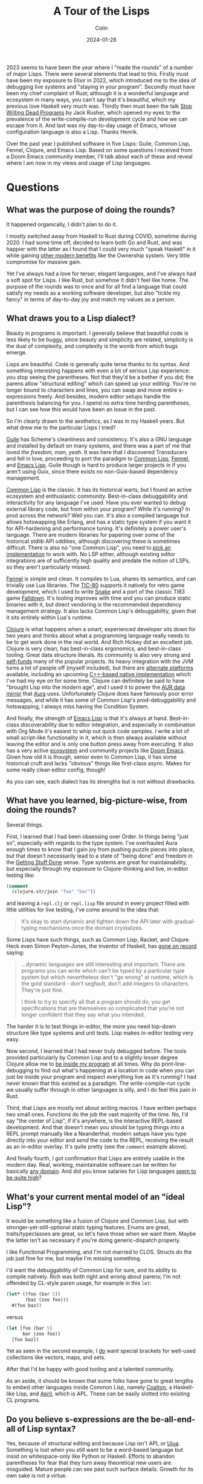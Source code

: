 #+TITLE: A Tour of the Lisps
#+DATE: 2024-01-28
#+AUTHOR: Colin
#+UPDATED: 2024-01-29
#+CATEGORY: lisp

2023 seems to have been the year where I "made the rounds" of a number of major
Lisps. There were several elements that lead to this. Firstly must have been my
exposure to Elixir in 2022, which introduced me to the idea of debugging live
systems and "staying in your program". Secondly must have been my chief
complaint of Rust; although it is a wonderful language and ecosystem in many
ways, you can't say that it's beautiful, which my previous love Haskell very
much was. Thirdly then must been the talk [[https://www.youtube.com/watch?v=8Ab3ArE8W3s&pp=ygUnc3RvcCB3cml0aW5nIGRlYWQgcHJvZ3JhbXMgamFjayBkb25vdmFu][Stop Writing Dead Programs]] by Jack
Rusher, which opened my eyes to the prevalence of the write-compile-run
development cycle and how we can escape from it. And last was my day-to-day
usage of Emacs, whose configuration language is also a Lisp. Thanks Henrik.

Over the past year I published software in five Lisps: Guile, Common Lisp,
Fennel, Clojure, and Emacs Lisp. Based on some questions I received from a Doom
Emacs community member, I'll talk about each of these and reveal where I am now
in my views and usage of Lisp languages.

* Questions

** What was the purpose of doing the rounds?

It happened organically, I didn't plan to do it.

I mostly switched away from Haskell to Rust during COVID, sometime during 2020.
I had some time off, decided to learn both Go and Rust, and was happier with the
latter as I found that I could very much "speak Haskell" in it while gaining
[[/en/blog/rust-software-dev][other modern benefits]] like the Ownership system. Very little compromise for
massive gain.

Yet I've always had a love for terser, elegant languages, and I've always had a
soft spot for Lisps. I like Rust, but somehow it didn't feel like home. The
purpose of the rounds was to once and for all find a language that could satisfy
my needs as a working software developer, but also "tickle my fancy" in terms of
day-to-day joy and match my values as a person.

** What draws you to a Lisp dialect?

Beauty in programs is important. I generally believe that beautiful code is less
likely to be buggy, since beauty and simplicity are related, simplicity is the
dual of complexity, and complexity is the womb from which bugs emerge.

Lisps are beautiful. Code is generally quite terse thanks to its syntax. And
something interesting happens with even a bit of serious Lisp experience: you
stop seeing the parentheses. Not that they'd be a bother if you did; the parens
allow "structural editing" which can speed up your editing. You're no longer
bound to characters and lines, you can swap and move entire s-expressions
freely. And besides, modern editor setups handle the parenthesis balancing for
you. I spend no extra time herding parentheses, but I can see how this would
have been an issue in the past.

So I'm clearly drawn to the aesthetics, as I was in my Haskell years. But what
drew me to the particular Lisps I tried?

_Guile_ has Scheme's cleanliness and consistency. It's also a GNU language and
installed by default on many systems, and there was a part of me that loved /the
freedom, man, yeah/. It was here that I discovered Transducers and fell in love,
proceeding to port the paradigm to [[https://git.sr.ht/~fosskers/cl-transducers][Common Lisp]], [[https://git.sr.ht/~fosskers/transducers.fnl][Fennel]], and [[https://git.sr.ht/~fosskers/transducers.el][Emacs Lisp]]. Guile
though is hard to produce larger projects in if you aren't using Guix, since
there exists no non-Guix-based dependency management.

_Common Lisp_ is the classic. It has its historical warts, but I found an active
ecosystem and enthusiastic community. Best-in-class debuggability and
interactivity for any language I've used. Have you ever wanted to debug external
library code, but from within your program? While it's running? In prod across
the network? Well you can. It's also a compiled language but allows hotswapping
like Erlang, and has a static type system if you want it for API-hardening and
performance tuning. It's definitely a power user's language. There are modern
libraries for papering over some of the historical stdlib API oddities, although
discovering these is sometimes difficult. There is also no "one Common Lisp",
you need to [[https://github.com/CodyReichert/awesome-cl#implementations][pick an implementation]] to work with. No LSP either, although
existing editor integrations are of sufficently high quality and predate the
notion of LSPs, so they aren't particularly missed.

[[https://fennel-lang.org/][Fennel]] is simple and clean. It compiles to Lua, shares its semantics, and can
trivially use Lua libraries. The [[https://tic80.com/][TIC-80]] supports it natively for retro game
development, which I used to write [[https://tic80.com/play?cart=3375][Snake]] and a port of the classic TI83 game
[[https://fosskers.itch.io/falldown][Falldown]]. It's tooling improves with time and you can produce static binaries
with it, but direct vendoring is the recommended dependency management strategy.
It also lacks Common Lisp's debuggability, given that it sits entirely within
Lua's runtime.

_Clojure_ is what happens when a smart, experienced developer sits down for two
years and thinks about what a programming language really needs to be to get
work done in the real world. And Rich Hickey did an excellent job. Clojure is
very clean, has best-in-class ergonomics, and best-in-class tooling. Great data
structure literals. Its community is also very strong and [[https://www.clojuriststogether.org/][self-funds]] many of the
popular projects. Its heavy integration with the JVM turns a lot of people off
(myself included), but there are [[https://github.com/babashka/babashka][alternate platforms]] available, including an
upcoming [[https://github.com/jank-lang/jank/][C++-based native implementation]] which I've had my eye on for some time.
Clojure can definitely be said to have "brought Lisp into the modern age", and I
used it to power the [[https://git.sr.ht/~fosskers/faur][AUR data mirror]] that [[https://github.com/fosskers/aura][Aura]] uses. Unfortunately Clojure does
have famously poor error messages, and while it has some of Common Lisp's
prod-debuggability and hotswapping, I always miss having the Condition System.

And finally, the strength of _Emacs Lisp_ is that it's always at hand.
Best-in-class discoverability due to editor integration, and especially in
combination with Org Mode it's easiest to whip out quick code samples. I write a
lot of small script-like functionality in it, which is then always available
without leaving the editor and is only one button press away from executing. It
also has a very active [[https://melpa.org/#/][ecosystem]] and community projects like [[https://github.com/doomemacs/doomemacs/][Doom Emacs]]. Given
how old it is though, senior even to Common Lisp, it has some historical cruft
and lacks "obvious" things like first-class async. Makes for some really clean
editor config, though!

As you can see, each dialect has its strengths but is not without drawbacks.

** What have you learned, big-picture-wise, from doing the rounds?

Several things.

First, I learned that I had been obsessing over Order. In things being "just so",
especially with regards to the type system. I've overhauled Aura enough times to
know that I gain joy from pushing puzzle pieces into place, but that doesn't
necessarily lead to a state of "being done" and freedom in the [[https://medium.com/@bre/the-cult-of-done-manifesto-724ca1c2ff13][Getting Stuff Done]]
sense. Type systems are great for maintainability, but especially through my
exposure to Clojure-thinking and live, in-editor testing like:

#+begin_src clojure
(comment
  (clojure.str/join "foo" "bar"))
#+end_src

and leaving a ~repl.clj~ or ~repl.lisp~ file around in every project filled with
little utilities for live testing, I've come around to the idea that:

#+begin_quote
It's okay to start dynamic and tighten down the API later with gradual-typing
mechanisms once the domain crystalizes.
#+end_quote

Some Lisps have such things, such as Common Lisp, Racket, and Clojure. Heck even
Simon Peyton-Jones, the inventor of Haskell, has [[https://codersatwork.com/][gone on record]] saying:

#+begin_quote
...dynamic languages are still interesting and important. There are programs you
can write which can't be typed by a particular type system but which
nevertheless don't "go wrong" at runtime, which is the gold standard - don't
segfault, don't add integers to characters. They're just fine.

I think to try to specify all that a program should do, you get specifications
that are themselves so complicated that you're not longer confident that they
say what you intended.
#+end_quote

The harder it is to test things in-editor, the more you need top-down structure
like type systems and unit tests. Lisp makes in-editor testing very easy.

Now second, I learned that I had never truly debugged before. The tools provided
particularly by Common Lisp and to a slightly lesser degree Clojure allow me to
_be inside my program_ at all times. Why do print-line-debugging to find out
what's happening at a location in code when you can just be inside your program
and inspect everything live as it's running? I had never known that this existed
as a paradigm. The write-compile-run cycle we usually suffer through in other
languages is silly, and I do feel this pain in Rust.

Third, that Lisps are mostly not about writing macros. I have written perhaps
two small ones. Functions do the job the vast majority of the time. No, I'd say
"the center of Lisp", if it's anywhere, is the interactive REPL-based
development. And that doesn't mean you should be typing things into a REPL
prompt manually like a Neanderthal; modern setups have you type directly into
your editor and /send/ the code to the REPL, receiving the result as an in-editor
overlay. It's quite pretty (see the ~comment~ example above).

And finally fourth, I got confirmation that Lisps are entirely usable in the
modern day. Real, working, maintainable software can be written for basically
[[https://store.steampowered.com/app/1261430/Kandria/][any domain]]. And did you know salaries for Lisp languages [[https://survey.stackoverflow.co/2023/#salary-and-experience-by-language][seem to be quite high]]?

** What's your current mental model of an "ideal Lisp"?

It would be something like a fusion of Clojure and Common Lisp, but with
stronger-yet-still-optional static typing features. Enums are great,
traits/typeclasses are great, so let's have those when we want them. Maybe the
latter isn't as necessary if you're doing generic-dispatch properly.

I like Functional Programming, and I'm not married to CLOS. Structs do the job
just fine for me, but maybe I'm missing something.

I'd want the debuggability of Common Lisp for sure, and its ability to compile
natively. Rich was both right and wrong about parens; I'm not offended by
CL-style paren usage, for example in this ~let~:

#+begin_src lisp
(let* ((foo (bar 5))
       (baz (zoo foo)))
  #(foo baz))
#+end_src

versus

#+begin_src clojure
(let [foo (bar 5)
      bar (zoo foo)]
  [foo baz])
#+end_src

Yet as seen in the second example, I _do_ want special brackets for well-used
collections like vectors, maps, and sets.

After that I'd be happy with good tooling and a talented community.

As an aside, it should be known that some folks have gone to great lengths to
embed other languages inside Common Lisp, namely [[https://github.com/coalton-lang/coalton][Coalton]], a Haskell-like Lisp,
and [[https://github.com/phantomics/april][April]], which is APL. These can be easily slotted into existing CL
programs.

** Do you believe s-expressions are the be-all-end-all of Lisp syntax?

Yes, because of structural editing and because Lisp isn't APL or [[https://www.uiua.org/][Uiua]]. Something
is lost when you still want to be a word-based language but insist on
whitespace-only like Python or Haskell. Efforts to abandon parentheses for fear
that they turn away theoretical new users are misguided. Mature people can see
past such surface details. Growth for its own sake is not a virtue.

** How can newcomers get the most out of learning Lisp?

1. Start with a proper setup.
2. Embrace the REPL.
3. Immerse yourself.
4. Get help.

Immersion is the best way to learn a human language; so too of programming.
Configuring your [[https://github.com/doomemacs/doomemacs/][Editor]] (another option: [[https://lem-project.github.io/][Lem]]), your [[https://github.com/atlas-engineer/nyxt][Browser]], or your [[https://guix.gnu.org/][OS]] in a
Lisp is a good way to stay immersed.

You'll also want to build something real. Naturally as in any project, if you
don't have a goal in mind you aren't going to get very far, so I'd also say that
the next time you want to build something, just pick a Lisp to do it in.

Before that though, you'll want to make sure you have a proper setup. Get the
[[https://github.com/joaotavora/sly][editor modes]], find the LSPs, download the dependency managers, grab the
[[https://github.com/justinbarclay/parinfer-rust-mode][paren-balancers]].

If you want help, check out the Clojure Slack. They're very welcoming there. For
Common Lisp, see my article on [[/en/blog/common-lisp][Common Lisp resources]]. Consider also joining the
Doom Emacs Discord server or the Lisp Discord server. Also try to find meetups
in your area. You might be surprised at how much is happening in this world.

If you just want to get your feet wet, consider [[https://exercism.org/][Exercism]].

Overall, I'd say start with Clojure, get a feel for the style, then swing over
to Common Lisp to see what each is missing. If you've built something real in
either, you should have gotten a feel for what the paradigm offers. I personally
don't feel you necessarily need to slog through a giant 1000-page textbook to
learn a Lisp. That includes the famous [[https://en.wikipedia.org/wiki/Structure_and_Interpretation_of_Computer_Programs][Structure and Interpretation of Computer
Programs]]. At the end of the day, you just need to write code, and no amount of
reading will ever be a substitute for that.

* Conclusion

I find myself [[https://codeberg.org/fosskers/filepaths][writing Common Lisp]] lately. I had a moment at work recently where
odd behaviour in our Rust application code was likely due to a bug in a library,
but I couldn't debug it /right there/ to confirm the problem. What follows is a
clone, patch, push, re-pin, retest, ok, merge, release, re-pin again... you get
it. I noticed myself thinking "if this were Common Lisp this debug would have
taken 30 seconds." So here I am, at least for my personal coding.

Both Common Lisp and Lisps in general are "chill cafés". The communities are
small enough to find yourself a nice window seat, and projects are generally
well-written. The folks themselves are self-selecting and I've had nothing but
positive experiences.

Have I found my "one true language"? Well, no, because there isn't such a thing.
No matter which tool we pick, we'll always [[/en/blog/subsetting-your-life][have to choose an inner subset]] of
features to adopt, at least until "the next stage". And as nice as newer
languages like Clojure and Rust are, these aren't Man's final programming
languages. But I'm happy for now.

* Feedback

Here are my responses to some questions I got regarding the article.

#+begin_quote
What about other Schemes like Chicken, Chez, Gambit, etc.? Like CL, the Scheme
implementation you pick can affect your day to day experience a lot.
#+end_quote

I had tried Chicken a bit in 2022 (I think). It seemed like a decent package,
although I turned away nonetheless. Racket I had also tried in the past but
moved on for similar reasons.

To me, the Schemes seem like good languages, but when doing software development
the language itself [[/en/blog/software-dev-langs][isn't all there is to it]].

#+begin_quote
What about Clojure's Condition System library, Farolero?
#+end_quote

[[https://github.com/IGJoshua/farolero][I have tried this]]. It's a solid attempt at introducing as much of the Condition
System as possible given the underlying platform's capabilities. Although, since
it's not first-class, it isn't trivial to integrate across libraries. Probably
decent for application development.
